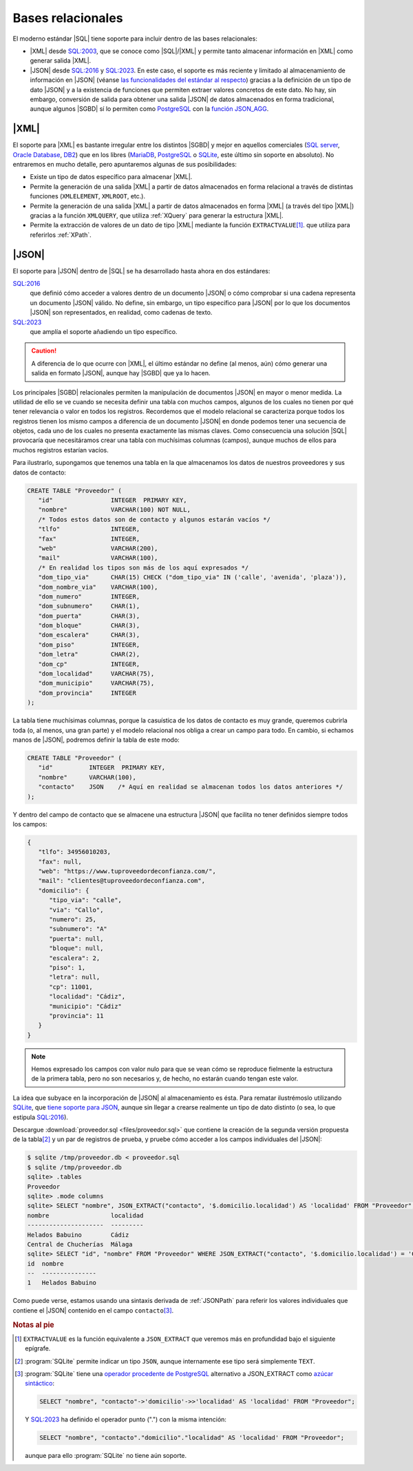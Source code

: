 Bases relacionales
******************
El moderno estándar |SQL| tiene soporte para incluir dentro de las bases
relacionales:

* |XML| desde `SQL:2003`_, que se conoce como |SQL|\ /|XML| y permite tanto
  almacenar información en |XML| como generar salida |XML|.
* |JSON| desde `SQL:2016`_ y `SQL:2023`_. En este caso, el soporte es más reciente y limitado al
  almacenamiento de información en |JSON|  (véanse `las funcionalidades del
  estándar al respecto
  <https://peter.eisentraut.org/blog/2023/04/04/sql-2023-is-finished-here-is-whats-new#new-json-features>`_) gracias
  a la definición de un tipo de dato |JSON| y a la existencia de funciones que
  permiten extraer valores concretos de este dato. No hay, sin embargo, conversión de
  salida para obtener una salida |JSON| de datos almacenados en forma
  tradicional, aunque algunos |SGBD| sí lo permiten como PostgreSQL_ con la
  `función JSON_AGG
  <https://www.commandprompt.com/education/postgresql-json_agg-function-by-practical-examples/>`_.

.. seealso:: La norma de |SQL| (llamada |ANSI| |SQL| por ser esta institución
   quien publicó la primera versión) ha ido evolucionando con el tiempo  y, en
   consecuencia, se han publicado `sucesivas versiones
   <https://en.wikipedia.org/wiki/SQL#Standardization_history>`_. Hasta su
   segunda versión (`SQL-92`_) se ceñía al modelo propiamente relacional, pero a
   partir de su tercera versión (`SQL:1999`_), empezó a incluir aspectos
   adicionales como es el caso de estos dos que nos ocupan. La interesante
   página `modern SQL <https://modern-sql.com>`_ explica muchas de estas
   adiciones y sirve para investigar la evolución histórica del lenguaje.

|XML|
=====
El soporte para |XML| es bastante irregular entre los distintos |SGBD| y mejor
en aquellos comerciales (`SQL server`_, `Oracle Database`_, DB2_) que en los
libres (MariaDB_, PostgreSQL_ o SQLite_, este último sin soporte en absoluto).
No entraremos en mucho detalle, pero apuntaremos algunas de sus posibilidades:

* Existe un tipo de datos específico para almacenar |XML|.
* Permite la generación de una salida |XML| a partir de datos almacenados en
  forma relacional a través de distintas funciones (``XMLELEMENT``, ``XMLROOT``,
  etc.). 
* Permite la generación de una salida |XML| a partir de datos almacenados en
  forma |XML| (a través del tipo |XML|) gracias a la función ``XMLQUERY``, que
  utiliza :ref:`XQuery` para generar la estructura |XML|.
* Permite la extracción de valores de un dato de tipo |XML| mediante la función
  ``EXTRACTVALUE``\ [#]_. que utiliza para referirlos :ref:`XPath`.

.. seealso:: Para profundizar en la inclusión de |XML| dentro de los |SGBD|
   relacionales con ejemplos ilustrativos de uso puede consultar:

   * `SQL/XML and XPath <https://www.oratechinfo.co.uk/sqlxml.html>`_.
   * `XML Support in Modern SQL Databases
     <https://users.informatik.uni-halle.de/~brass/xml19/ca_sql.pdf>`_ (PDF).

|JSON|
======
El soporte para |JSON| dentro de |SQL| se ha desarrollado hasta ahora en dos
estándares:

`SQL:2016`_
   que definió cómo acceder a valores dentro de un documento |JSON| o cómo
   comprobar si una cadena representa un documento |JSON| válido. No define, sin
   embargo, un tipo específico para |JSON| por lo que los documentos |JSON| son
   representados, en realidad, como cadenas de texto.

`SQL:2023`_
   que amplía el soporte añadiendo un tipo específico.
   
.. caution:: A diferencia de lo que ocurre con |XML|, el último estándar no
   define (al menos, aún) cómo generar una salida en formato |JSON|, aunque hay
   |SGBD| que ya lo hacen.

Los principales |SGBD| relacionales permiten la manipulación de documentos
|JSON| en mayor o menor medida. La utilidad de ello se ve cuando se necesita
definir una tabla con muchos campos, algunos de los cuales no tienen por qué
tener relevancia o valor en todos los registros. Recordemos que el modelo
relacional se caracteriza porque todos los registros tienen los mismo campos a
diferencia de un documento |JSON| en donde podemos tener una secuencia de
objetos, cada uno de los cuales no presenta exactamente las mismas claves. Como
consecuencia una solución |SQL| provocaría que necesitáramos crear una tabla con
muchísimas columnas (campos), aunque muchos de ellos para muchos registros
estarían vacíos.

Para ilustrarlo, supongamos que tenemos una tabla en la que almacenamos los
datos de nuestros proveedores y sus datos de contacto:

.. code-block:: sql

   CREATE TABLE "Proveedor" (
      "id"                INTEGER  PRIMARY KEY,
      "nombre"            VARCHAR(100) NOT NULL,
      /* Todos estos datos son de contacto y algunos estarán vacíos */
      "tlfo"              INTEGER,
      "fax"               INTEGER,
      "web"               VARCHAR(200),
      "mail"              VARCHAR(100),
      /* En realidad los tipos son más de los aquí expresados */
      "dom_tipo_via"      CHAR(15) CHECK ("dom_tipo_via" IN ('calle', 'avenida', 'plaza')),
      "dom_nombre_via"    VARCHAR(100),
      "dom_numero"        INTEGER,
      "dom_subnumero"     CHAR(1),
      "dom_puerta"        CHAR(3),
      "dom_bloque"        CHAR(3),
      "dom_escalera"      CHAR(3),
      "dom_piso"          INTEGER,
      "dom_letra"         CHAR(2),
      "dom_cp"            INTEGER,
      "dom_localidad"     VARCHAR(75),
      "dom_municipio"     VARCHAR(75),
      "dom_provincia"     INTEGER
   );
   
La tabla tiene muchísimas columnas, porque la casuística de los datos de
contacto es muy grande, queremos cubrirla toda (o, al menos, una gran parte) y
el modelo relacional nos obliga a crear un campo para todo. En cambio, si
echamos manos de |JSON|, podremos definir la tabla de este modo:

.. code-block:: sql

   CREATE TABLE "Proveedor" (
      "id"          INTEGER  PRIMARY KEY,
      "nombre"      VARCHAR(100),
      "contacto"    JSON    /* Aquí en realidad se almacenan todos los datos anteriores */
   );
   
Y dentro del campo de contacto que se almacene una estructura |JSON| que
facilita no tener definidos siempre todos los campos:

.. code-block:: json

   {
      "tlfo": 34956010203,
      "fax": null,
      "web": "https://www.tuproveedordeconfianza.com/",
      "mail": "clientes@tuproveedordeconfianza.com",
      "domicilio": {
         "tipo_via": "calle",
         "via": "Callo",
         "numero": 25,
         "subnumero": "A"
         "puerta": null,
         "bloque": null,
         "escalera": 2,
         "piso": 1,
         "letra": null,
         "cp": 11001,
         "localidad": "Cádiz",
         "municipio": "Cádiz"
         "provincia": 11
      }
   }

.. note:: Hemos expresado los campos con valor nulo para que se vean cómo se
   reproduce fielmente la estructura de la primera tabla, pero no son
   necesarios y, de hecho, no estarán cuando tengan este valor.

La idea que subyace en la incorporación de |JSON| al almacenamiento es ésta.
Para rematar ilustrémoslo utilizando SQLite_, que `tiene soporte para JSON
<https://www.sqlite.org/json1.html>`_, aunque sin llegar a crearse realmente un
tipo de dato distinto (o sea, lo que estipula `SQL:2016`_).

Descargue :download:`proveedor.sql <files/proveedor.sql>` que contiene la
creación de la segunda versión propuesta de la tabla\ [#]_ y un par de registros
de prueba, y pruebe cómo acceder a los campos individuales del |JSON|:

.. code-block:: console

   $ sqlite /tmp/proveedor.db < proveedor.sql
   $ sqlite /tmp/proveedor.db
   sqlite> .tables
   Proveedor
   sqlite> .mode columns
   sqlite> SELECT "nombre", JSON_EXTRACT("contacto", '$.domicilio.localidad') AS 'localidad' FROM "Proveedor";
   nombre                 localidad
   ---------------------  ---------
   Helados Babuino        Cádiz    
   Central de Chucherías  Málaga
   sqlite> SELECT "id", "nombre" FROM "Proveedor" WHERE JSON_EXTRACT("contacto", '$.domicilio.localidad') = 'Cádiz';
   id  nombre         
   --  ---------------
   1   Helados Babuino

Como puede verse, estamos usando una sintaxis derivada de :ref:`JSONPath` para referir
los valores individuales que contiene el |JSON| contenido en el campo ``contacto``\ [#]_.

.. rubric:: Notas al pie

.. [#] ``EXTRACTVALUE`` es la función equivalente a ``JSON_EXTRACT`` que veremos
   más en profundidad bajo el siguiente epígrafe.

.. [#] :program:`SQLite` permite indicar un tipo ``JSON``,  aunque internamente
   ese tipo será simplemente ``TEXT``.

.. [#] :program:`SQLite` tiene  una `operador procedente de PostgreSQL
   <https://www.postgresql.org/docs/9.5/functions-json.html>`_ alternativo a JSON_EXTRACT
   como `azúcar sintáctico
   <https://es.wikipedia.org/wiki/Az%C3%BAcar_sint%C3%A1ctico>`_:

   .. code-block:: sql

      SELECT "nombre", "contacto"->'domicilio'->>'localidad' AS 'localidad' FROM "Proveedor";

   .. seealso:: Eche un vistazo a `este tutorial de JSON con SQLite
      <https://tirkarthi.github.io/programming/2022/02/26/sqlite-json-improvements.html>`_.

   Y `SQL:2023`_ ha definido el operador punto (".") con la misma intención:

   .. code-block:: sql

      SELECT "nombre", "contacto"."domicilio"."localidad" AS 'localidad' FROM "Proveedor";

   aunque para ello :program:`SQLite` no tiene aún soporte.

.. |SGBD| replace:: :abbr:`SGBD (Sistema Gestor de Bases de Datos)`
.. |SQL| replace:: :abbr:`SQL (Structured Query Language)`
.. |BB.RR.| replace:: :abbr:`BB.RR. (Bases Relacionales)`
.. |ANSI| replace:: :abbr:`ANSI (American National Standards Institute)`

.. _`SQL:2003`: https://en.wikipedia.org/wiki/SQL:2003
.. _`SQL:2023`: https://en.wikipedia.org/wiki/SQL:2023
.. _`SQL:2016`: https://en.wikipedia.org/wiki/SQL:2016
.. _`SQL:1999`: https://en.wikipedia.org/wiki/SQL:1999
.. _`SQL-92`: https://en.wikipedia.org/wiki/SQL-92
.. _PostgreSQL: https://www.postgresql.org/
.. _SQLite: https://sqlite.org
.. _Oracle Database: https://es.wikipedia.org/wiki/Oracle_Database
.. _DB2: https://en.wikipedia.org/wiki/IBM_Db2
.. _SQL Server: https://en.wikipedia.org/wiki/Microsoft_SQL_Server
.. _MariaDB: https://en.wikipedia.org/wiki/MariaDB
